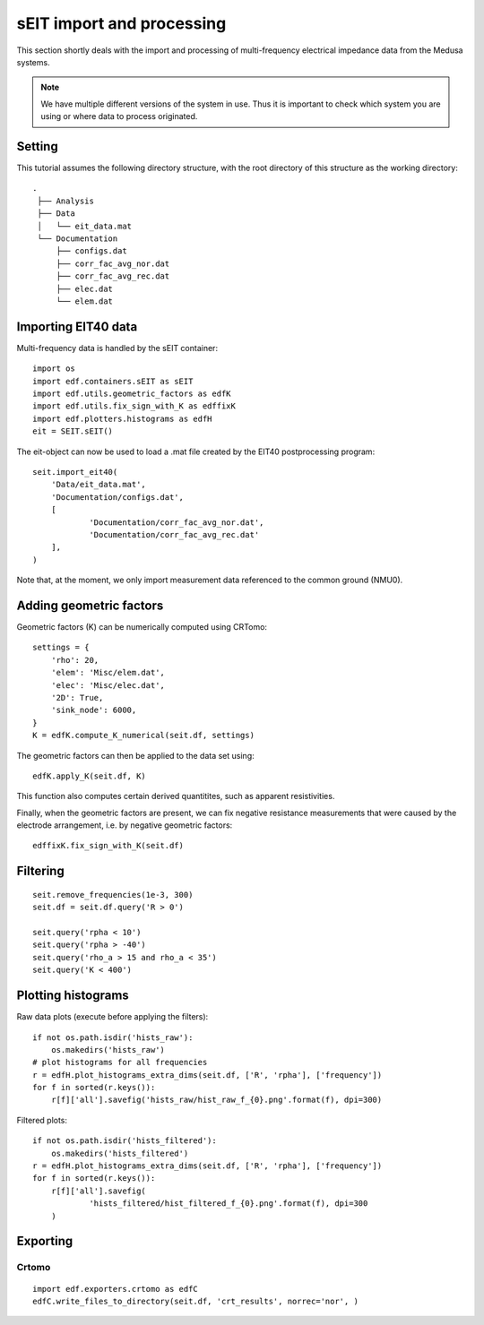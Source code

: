 sEIT import and processing
==========================

This section shortly deals with the import and processing of multi-frequency
electrical impedance data from the Medusa systems.

.. note::

    We have multiple different versions of the system in use. Thus it is
    important to check which system you are using or where data to process
    originated.

Setting
-------

This tutorial assumes the following directory structure, with the root
directory of this structure as the working directory: ::

   .
    ├── Analysis
    ├── Data
    │   └── eit_data.mat
    └── Documentation
    	├── configs.dat
    	├── corr_fac_avg_nor.dat
    	├── corr_fac_avg_rec.dat
    	├── elec.dat
    	└── elem.dat

Importing EIT40 data
--------------------

Multi-frequency data is handled by the sEIT container: ::

    import os
    import edf.containers.sEIT as sEIT
    import edf.utils.geometric_factors as edfK
    import edf.utils.fix_sign_with_K as edffixK
    import edf.plotters.histograms as edfH
    eit = SEIT.sEIT()


The eit-object can now be used to load a .mat file created by the EIT40
postprocessing program: ::

    seit.import_eit40(
    	'Data/eit_data.mat',
    	'Documentation/configs.dat',
    	[
    		'Documentation/corr_fac_avg_nor.dat',
    		'Documentation/corr_fac_avg_rec.dat'
    	],
    )

Note that, at the moment, we only import measurement data referenced to the
common ground (NMU0).

Adding geometric factors
------------------------

Geometric factors (K) can be numerically computed using CRTomo::

    settings = {
    	'rho': 20,
    	'elem': 'Misc/elem.dat',
    	'elec': 'Misc/elec.dat',
    	'2D': True,
    	'sink_node': 6000,
    }
    K = edfK.compute_K_numerical(seit.df, settings)

The geometric factors can then be applied to the data set using::

    edfK.apply_K(seit.df, K)

This function also computes certain derived quantitites, such as apparent
resistivities.

Finally, when the geometric factors are present, we can fix negative resistance
measurements that were caused by the electrode arrangement, i.e. by negative
geometric factors: ::

    edffixK.fix_sign_with_K(seit.df)

Filtering
---------

::

    seit.remove_frequencies(1e-3, 300)
    seit.df = seit.df.query('R > 0')

    seit.query('rpha < 10')
    seit.query('rpha > -40')
    seit.query('rho_a > 15 and rho_a < 35')
    seit.query('K < 400')

Plotting histograms
-------------------

Raw data plots (execute before applying the filters)::

    if not os.path.isdir('hists_raw'):
    	os.makedirs('hists_raw')
    # plot histograms for all frequencies
    r = edfH.plot_histograms_extra_dims(seit.df, ['R', 'rpha'], ['frequency'])
    for f in sorted(r.keys()):
    	r[f]['all'].savefig('hists_raw/hist_raw_f_{0}.png'.format(f), dpi=300)

Filtered plots: ::

    if not os.path.isdir('hists_filtered'):
    	os.makedirs('hists_filtered')
    r = edfH.plot_histograms_extra_dims(seit.df, ['R', 'rpha'], ['frequency'])
    for f in sorted(r.keys()):
    	r[f]['all'].savefig(
    		'hists_filtered/hist_filtered_f_{0}.png'.format(f), dpi=300
    	)

Exporting
---------

Crtomo
^^^^^^

::

    import edf.exporters.crtomo as edfC
    edfC.write_files_to_directory(seit.df, 'crt_results', norrec='nor', )
